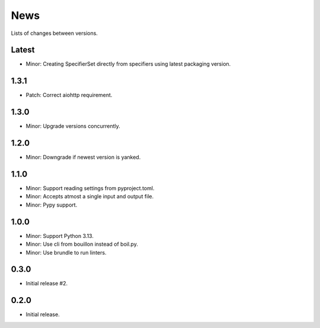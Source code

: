 News
====

Lists of changes between versions.

Latest
------
* Minor: Creating SpecifierSet directly from specifiers using latest packaging version.

1.3.1
-----
* Patch: Correct aiohttp requirement.

1.3.0
-----
* Minor: Upgrade versions concurrently.

1.2.0
------
* Minor: Downgrade if newest version is yanked.

1.1.0
-----
* Minor: Support reading settings from pyproject.toml.
* Minor: Accepts atmost a single input and output file.
* Minor: Pypy support.

1.0.0
-----
* Minor: Support Python 3.13.
* Minor: Use cli from bouillon instead of boil.py.
* Minor: Use brundle to run linters.

0.3.0
-----
* Initial release #2.

0.2.0
------
* Initial release.
